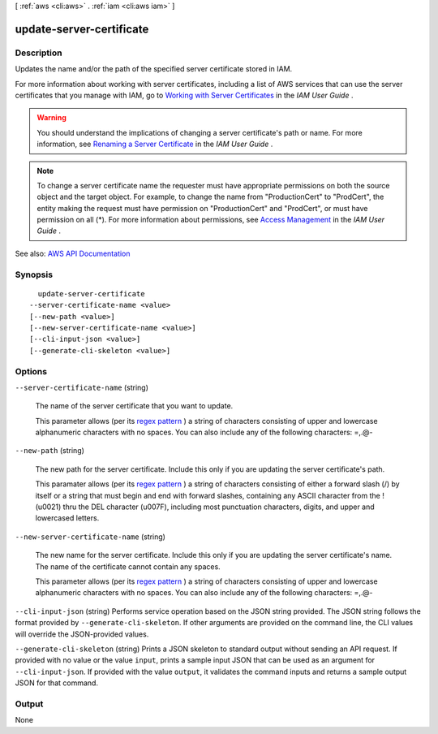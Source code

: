 [ :ref:`aws <cli:aws>` . :ref:`iam <cli:aws iam>` ]

.. _cli:aws iam update-server-certificate:


*************************
update-server-certificate
*************************



===========
Description
===========



Updates the name and/or the path of the specified server certificate stored in IAM.

 

For more information about working with server certificates, including a list of AWS services that can use the server certificates that you manage with IAM, go to `Working with Server Certificates <http://docs.aws.amazon.com/IAM/latest/UserGuide/id_credentials_server-certs.html>`_ in the *IAM User Guide* .

 

.. warning::

   

  You should understand the implications of changing a server certificate's path or name. For more information, see `Renaming a Server Certificate <http://docs.aws.amazon.com/IAM/latest/UserGuide/id_credentials_server-certs_manage.html#RenamingServerCerts>`_ in the *IAM User Guide* .

   

 

.. note::

   

  To change a server certificate name the requester must have appropriate permissions on both the source object and the target object. For example, to change the name from "ProductionCert" to "ProdCert", the entity making the request must have permission on "ProductionCert" and "ProdCert", or must have permission on all (*). For more information about permissions, see `Access Management <http://docs.aws.amazon.com/IAM/latest/UserGuide/access.html>`_ in the *IAM User Guide* .

   



See also: `AWS API Documentation <https://docs.aws.amazon.com/goto/WebAPI/iam-2010-05-08/UpdateServerCertificate>`_


========
Synopsis
========

::

    update-server-certificate
  --server-certificate-name <value>
  [--new-path <value>]
  [--new-server-certificate-name <value>]
  [--cli-input-json <value>]
  [--generate-cli-skeleton <value>]




=======
Options
=======

``--server-certificate-name`` (string)


  The name of the server certificate that you want to update.

   

  This parameter allows (per its `regex pattern <http://wikipedia.org/wiki/regex>`_ ) a string of characters consisting of upper and lowercase alphanumeric characters with no spaces. You can also include any of the following characters: =,.@-

  

``--new-path`` (string)


  The new path for the server certificate. Include this only if you are updating the server certificate's path.

   

  This paramater allows (per its `regex pattern <http://wikipedia.org/wiki/regex>`_ ) a string of characters consisting of either a forward slash (/) by itself or a string that must begin and end with forward slashes, containing any ASCII character from the ! (\u0021) thru the DEL character (\u007F), including most punctuation characters, digits, and upper and lowercased letters.

  

``--new-server-certificate-name`` (string)


  The new name for the server certificate. Include this only if you are updating the server certificate's name. The name of the certificate cannot contain any spaces.

   

  This parameter allows (per its `regex pattern <http://wikipedia.org/wiki/regex>`_ ) a string of characters consisting of upper and lowercase alphanumeric characters with no spaces. You can also include any of the following characters: =,.@-

  

``--cli-input-json`` (string)
Performs service operation based on the JSON string provided. The JSON string follows the format provided by ``--generate-cli-skeleton``. If other arguments are provided on the command line, the CLI values will override the JSON-provided values.

``--generate-cli-skeleton`` (string)
Prints a JSON skeleton to standard output without sending an API request. If provided with no value or the value ``input``, prints a sample input JSON that can be used as an argument for ``--cli-input-json``. If provided with the value ``output``, it validates the command inputs and returns a sample output JSON for that command.



======
Output
======

None